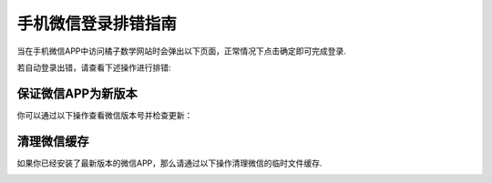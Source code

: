 ####################
手机微信登录排错指南
####################

当在手机微信APP中访问橘子数学网站时会弹出以下页面，正常情况下点击确定即可完成登录.

.. image:: ../_static/wechat_login_1.jpg
    :width: 200px

若自动登录出错，请查看下述操作进行排错:

保证微信APP为新版本
---------------------

你可以通过以下操作查看微信版本号并检查更新：

.. image:: ../_static/wechat_clear_cache_1.jpg
    :width: 200px

.. image:: ../_static/wechat_version_1.jpg
    :width: 200px

.. image:: ../_static/wechat_version_2.jpg
    :width: 200px

清理微信缓存
----------------------

如果你已经安装了最新版本的微信APP，那么请通过以下操作清理微信的临时文件缓存.

.. image:: ../_static/wechat_clear_cache_1.jpg
    :width: 200px

.. image:: ../_static/wechat_clear_cache_2.jpg
    :width: 200px

.. image:: ../_static/wechat_clear_cache_3.jpg
    :width: 200px

.. image:: ../_static/wechat_clear_cache_4.jpg
    :width: 200px

